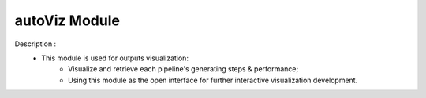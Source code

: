 =============
autoViz Module
=============

Description : 
 - This module is used for outputs visualization:
    * Visualize and retrieve each pipeline's generating steps & performance;
    * Using this module as the open interface for further interactive visualization development. 